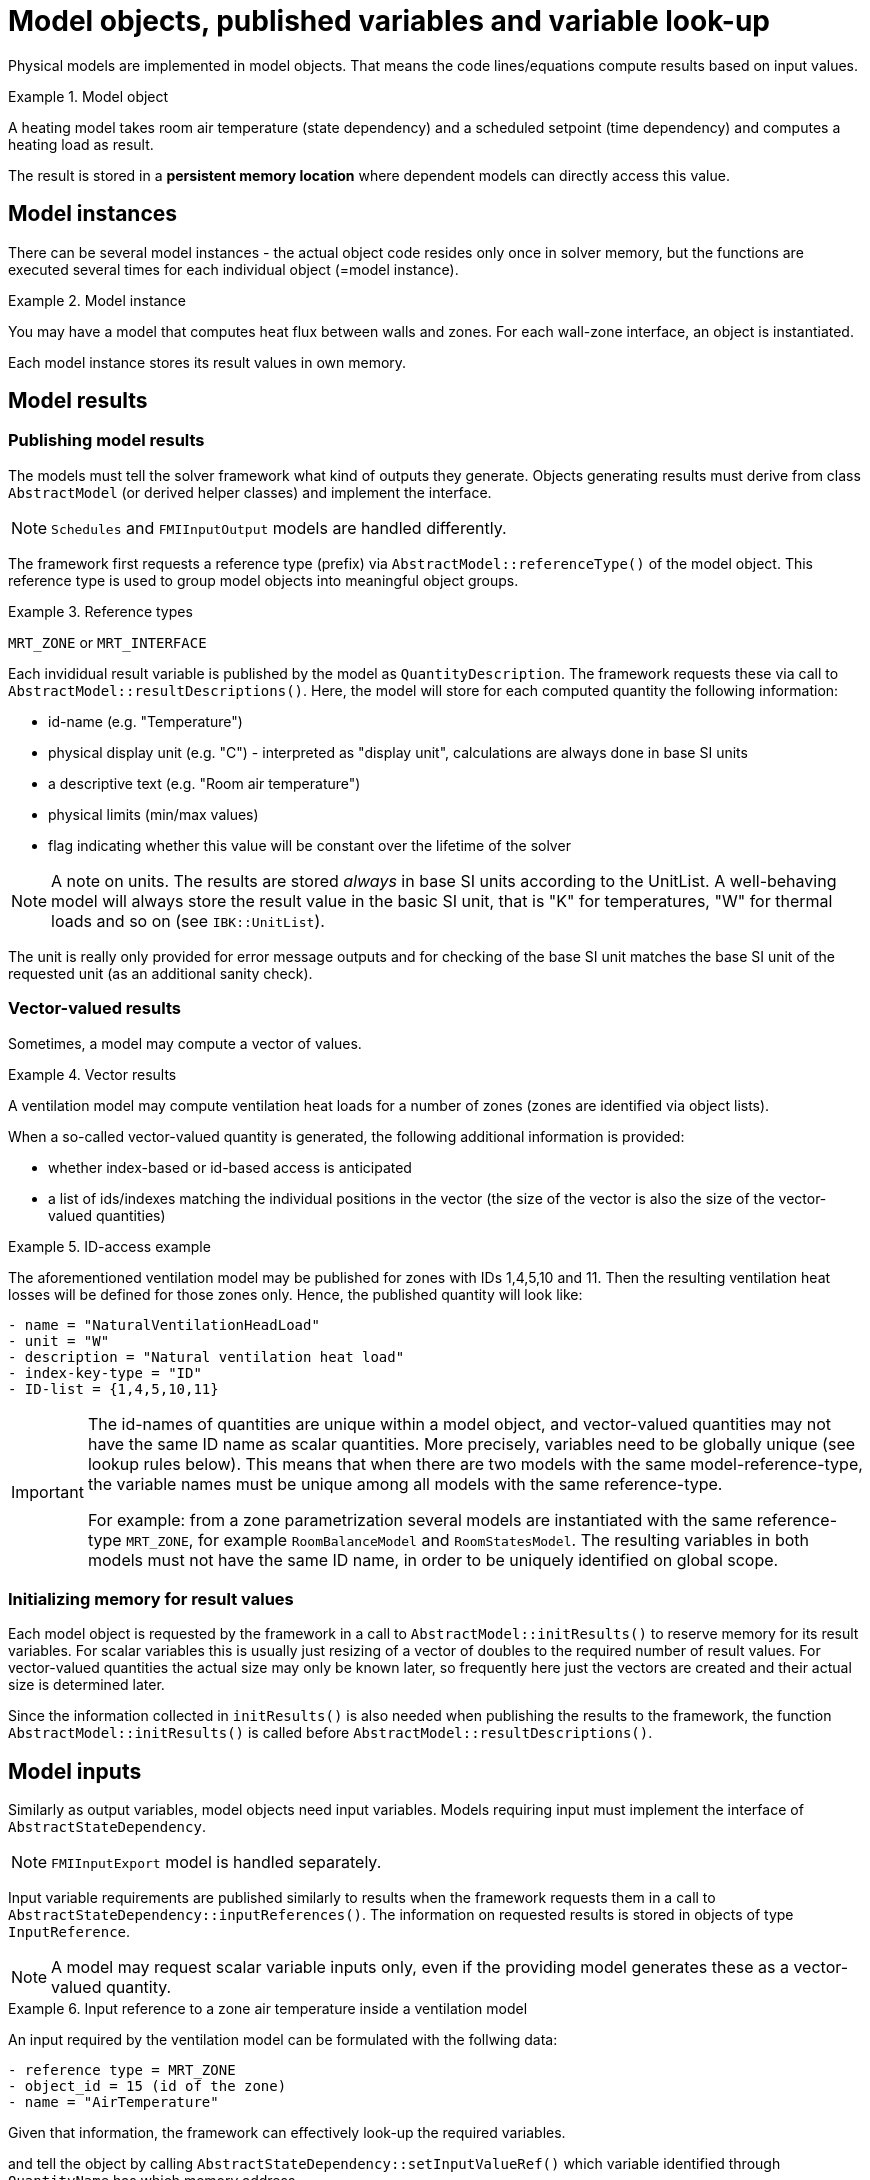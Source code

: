 # Model objects, published variables and variable look-up

Physical models are implemented in model objects. That means the code lines/equations compute results based on input values.

.Model object
====
A heating model takes room air temperature (state dependency) and a scheduled setpoint (time dependency) and computes a heating load as result.
====

The result is stored in a **persistent memory location** where dependent models can directly access this value.

## Model instances

There can be several model instances - the actual object code resides only once in solver memory, but the functions are executed several times for each individual object (=model instance). 

.Model instance
====
You may have a model that computes heat flux between walls and zones. For each wall-zone interface, an object is instantiated.
====

Each model instance stores its result values in own memory.

## Model results

### Publishing model results

The models must tell the solver framework what kind of outputs they generate. Objects generating results must derive from class `AbstractModel` (or derived helper classes) and implement the interface.

[NOTE]
====
`Schedules` and `FMIInputOutput` models are handled differently.
====

The framework first requests a reference type (prefix) via  `AbstractModel::referenceType()` of the model object. This reference type is used to group model objects into meaningful object groups.

.Reference types
====
`MRT_ZONE` or `MRT_INTERFACE`
====

Each invididual result variable is published by the model as `QuantityDescription`. The framework requests these via call to `AbstractModel::resultDescriptions()`. Here, the model will store for each computed quantity the following information:

- id-name (e.g. "Temperature")
- physical display unit (e.g. "C") - interpreted as "display unit", calculations are always done in base SI units
- a descriptive text (e.g. "Room air temperature")
- physical limits (min/max values)
- flag indicating whether this value will be constant over the lifetime of the solver

[NOTE]
====
A note on units. The results are stored _always_ in base SI units according to the UnitList. A well-behaving model will always store the result value in the basic SI unit, that is "K" for temperatures, "W" for thermal loads and so on (see `IBK::UnitList`).
====

The unit is really only provided for error message outputs and for checking of the base SI unit matches the base SI unit of the requested unit (as an additional sanity check).

### Vector-valued results

Sometimes, a model may compute a vector of values.

.Vector results
====
A ventilation model may compute ventilation heat loads for a number of zones (zones are identified via object lists). 
====

When a so-called vector-valued quantity is generated, the following additional information is provided:

- whether index-based or id-based access is anticipated
- a list of ids/indexes matching the individual positions in the vector (the size of the vector is also the size of the vector-valued quantities)

.ID-access example
====
The aforementioned ventilation model may be published for zones with IDs 1,4,5,10 and 11. Then the resulting ventilation heat losses will be defined for those zones only. Hence, the published quantity will look like:

```
- name = "NaturalVentilationHeadLoad"
- unit = "W"
- description = "Natural ventilation heat load"
- index-key-type = "ID"
- ID-list = {1,4,5,10,11}
```
====

[IMPORTANT]
====
The id-names of quantities are unique within a model object, and vector-valued quantities may not have the same ID name as scalar quantities. More precisely, variables need to be globally unique (see lookup rules below). This means that when there are two models with the same model-reference-type, the variable names must be unique among all models with the same reference-type.

For example: from a zone parametrization several models are instantiated with the same reference-type `MRT_ZONE`, for example `RoomBalanceModel` and `RoomStatesModel`. The resulting variables in both models must not have the same ID name, in order to be uniquely identified on global scope.
====

### Initializing memory for result values

Each model object is requested by the framework in a call to `AbstractModel::initResults()` to reserve memory for its result variables. For scalar variables this is usually just resizing of a vector of doubles to the required number of result values. For vector-valued quantities the actual size may only be known later, so frequently here just the vectors are created and their actual size is determined later.

Since the information collected in `initResults()` is also needed when publishing the results to the framework, the function `AbstractModel::initResults()` is called before `AbstractModel::resultDescriptions()`.



[[model_input_refs]]
## Model inputs

Similarly as output variables, model objects need input variables. Models requiring input must implement the interface of `AbstractStateDependency`.

[NOTE]
====
`FMIInputExport` model is handled separately.
====

Input variable requirements are published similarly to results when the framework requests them in a call to `AbstractStateDependency::inputReferences()`. The information on requested results is stored in objects of type `InputReference`.

[NOTE]
====
A model may request scalar variable inputs only, even if the providing model generates these as a vector-valued quantity.
====

.Input reference to a zone air temperature inside a ventilation model
====
An input required by the ventilation model can be formulated with the follwing data:
```
- reference type = MRT_ZONE
- object_id = 15 (id of the zone)
- name = "AirTemperature"
```
====

Given that information, the framework can effectively look-up the required variables.


and tell the object by calling `AbstractStateDependency::setInputValueRef()` which variable identified through `QuantityName` has which memory address.

### FMI Export (output) variables

When FMI export is defined, i.e. output variables are declarted in the FMI interface, a list of global variable IDs to be exported is defined. For each of these variables an input reference is generated, just as for any other model as well.

### Outputs

When initializing outputs, any published variable can be collected. Outputs declare their variable needs just as any other model object.


## Variable lookup

### Resolving persistant pointers to result locations

Scalar variables are stored in double variables of the model. When using the convenience implementation in `DefaultModel` these are stored in vector `m_results`.

Vector-valued variables are stored in consecutive memory arrays with size matching the size of the vector. When using the `DefaultModel` implementation, these are stored in `m_vectorValuedResults`, which is a vector of `VectorValuedResults`.

Later, when the framework connects <<model_input_refs, model inputs>> with results, the framework requests models to provide persistant memory locations for previously published results. This is done by calling `AbstractModel::resultValueRef()`, which get's a copy of the previously exported `InputReference`.

In order to uniquely identify a result variable *within* a model, normally only two things are needed:

- the ID name of the variable,
- and, _only in the case of vector-valued quantities_, the index/id.

However, in some cases, a model may request a variable with the _same quantity_ name, yet from two different objects (for example, the air temperature of neighbouring zones). In this case, the quantity name alone is not sufficient. Hence, the full input reference including object ID is passed as identifier (**A change from NANDRAD 1!**).


[NOTE]
====
To identify an element within a vector-valued result it is not necessary to specify whether it should be index or id based - the model publishing the result defines whether it will be index or id based access. 
====

Naturally, for scalar result variables the index/id property is ignored.

The `QuantityName` struct contains this information (a string and an integer value).

Now the model searches through its own results and tries to find a matching variable. In case of vector-valued quantities it also checks if the requested id is actually present in the model, and in case of index-based access, a check is done if the index is in the allowed range (0...size-1).

If a quantity could be found, the corresponding memory address is returned, otherwise a nullptr. The framework now can take the address and pass it to any object that requires this input.


### Global lookup rules/global variable referencing

To uniquely reference a resulting variable (and its persistent memory location), first the actual model object/instance need to be selected with the following properties:

- the type of object to search for (= reference-type property), for example `MRT_ZONE` or `MRT_CONSTRUCTIONINSTANCE`
- ID of the referenced object, i.e. zone id oder construction id. 

Some model objects exist only once, for example schedules or climatic loads. Here, the reference-type is already enough to uniquely select the object. 

Usually, the information above does select several objects that have been created from the parametrization related to that ID. For example, the zone parameter block for some zone ID generates several zone-related model instances, all of which have the same ID. Since their result variables are all different, the framework simply searches through all those objects until the correct variable is found. These model implementations can be thought of as one model whose equations are split up into several implementation units.

The actual variable _within_ the selected object is found by ID name and optionally vector-element id/index, as described above.

The data is collected in the class `InputReference`:

- `ObjectReference` ( holds reference-type and referenced-object ID )
- `QuantityName` (holds variable name and in case of vector-valued quantities also ID/index)

Also, it is possible to specify a `constant` flag to indicate, that during iterations over cycles the variable is to be treated constant.

[IMPORTANT]
====
If several model objects are addressed by the same reference-type and ID (see example with models from zone parameter block), the variable names must be unique among all of these models.
====

### FMI Input variable overrides

Any input variable requested by any other model can be overridden by FMU import variables. When the framework looks up global model references, and an FMU import model is present/parametrized, then first the FMI generated quantity descriptions are checked. The FMU import variables are exported as global variable references (with ObjectReference). Since these are then the same global variable identifiers as published by the models, they are found first in the search and dependent models will simply store points to the FMU variable memory.


### Examples for referenced input quantities

#### Setpoint from schedules

Schedules are defined for object lists. Suppose you have an object list name "Living rooms" and corresponding heating/cooling setpoints.

Now a heating model may be defined that computes heating loads for a given zone. The heating model is implemented with a simple P-controller, that requires zone air temperature and zone heating setpoint.

Definition of the input reference for the zone air temperature is done as in the example above. The setpoint will be similarly referenced:

```
- reference type = MRT_ZONE
- object_id = 15 (id of the zone)
- name = "HeatingSetPoint"
```



